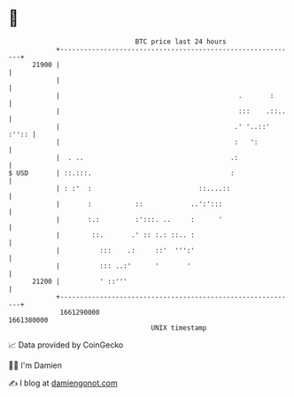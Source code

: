 * 👋

#+begin_example
                                   BTC price last 24 hours                    
               +------------------------------------------------------------+ 
         21900 |                                                            | 
               |                                                            | 
               |                                             .       :      | 
               |                                             :::    .::..   | 
               |                                            .' '..::' :'':: | 
               |                                            :   ':          | 
               |  . ..                                     .:               | 
   $ USD       | ::.:::.                                   :                | 
               | : :'  :                           ::....::                 | 
               |       :           ::            ..':':::                   | 
               |       :.:         :':::. ..     :      '                   | 
               |        ::.       .' :: :.: ::.. :                          | 
               |          :::    .:     ::'  ''':'                          | 
               |          ::: ..:'      '       '                           | 
         21200 |          ' ::'''                                           | 
               +------------------------------------------------------------+ 
                1661290000                                        1661380000  
                                       UNIX timestamp                         
#+end_example
📈 Data provided by CoinGecko

🧑‍💻 I'm Damien

✍️ I blog at [[https://www.damiengonot.com][damiengonot.com]]
